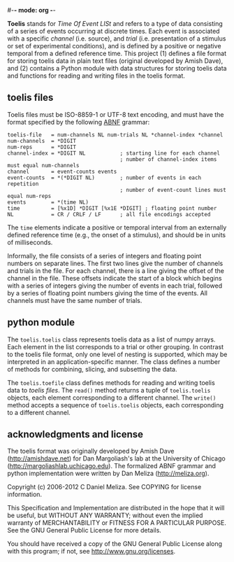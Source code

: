 #-*- mode: org -*-
#+AUTHOR:    Dan Meliza
#+EMAIL:     dan@meliza.org
#+DATE: [2013-02-08 Fri]

*Toelis* stands for /Time Of Event LISt/ and refers to a type of data consisting
of a series of events occurring at discrete times. Each event is associated with
a specific /channel/ (i.e. source), and /trial/ (i.e. presentation of a stimulus
or set of experimental conditions), and is defined by a positive or negative
temporal from a defined reference time. This project (1) defines a file format
for storing toelis data in plain text files (original developed by Amish Dave),
and (2) contains a Python module with data structures for storing toelis data
and functions for reading and writing files in the toelis format.

** toelis files

Toelis files must be ISO-8859-1 or UTF-8 text encoding, and must have the
format specified by the following [[https://tools.ietf.org/html/rfc5234][ABNF]] grammar:

#+begin_src text
toelis-file   = num-channels NL num-trials NL *channel-index *channel
num-channels  = *DIGIT
num-reps      = *DIGIT
channel-index = *DIGIT NL           ; starting line for each channel
                                    ; number of channel-index items must equal num-channels
channel       = event-counts events
event-counts  = *(*DIGIT NL)        ; number of events in each repetition
                                    ; number of event-count lines must equal num-reps
events        = *(time NL)
time          = [%x1D] *DIGIT [%x1E *DIGIT] ; floating point number
NL            = CR / CRLF / LF      ; all file encodings accepted
#+end_src

The =time= elements indicate a positive or temporal interval from an externally
defined reference time (e.g., the onset of a stimulus), and should be in units
of milliseconds.

Informally, the file consists of a series of integers and floating point
numbers on separate lines.  The first two lines give the number of channels and
trials in the file.  For each channel, there is a line giving the offset
of the channel in the file.  These offsets indicate the start of a block which
begins with a series of integers giving the number of events in each
trial, followed by a series of floating point numbers giving the time of
the events.  All channels must have the same number of trials.

** python module

The =toelis.toelis= class represents toelis data as a list of numpy arrays. Each
element in the list corresponds to a trial or other grouping. In contrast to the
toelis file format, only one level of nesting is supported, which may be
interpreted in an application-specific manner. The class defines a number of
methods for combining, slicing, and subsetting the data.

The =toelis.toefile= class defines methods for reading and writing toelis data
to [[toelis files]].  The =read()= method returns a tuple of =toelis.toelis=
objects, each element corresponding to a different channel.  The =write()=
method accepts a sequence of =toelis.toelis= objects, each corresponding to a
different channel.

** acknowledgments and license

The toelis format was originally developed by Amish Dave (http://amishdave.net)
for Dan Margoliash's lab at the University of Chicago
(http://margoliashlab.uchicago.edu).  The formalized ABNF grammar and python
implementation were written by Dan Meliza (http://meliza.org).

Copyright (c) 2006-2012 C Daniel Meliza.  See COPYING for license information.

This Specification and Implementation are distributed in the hope that it will
be useful, but WITHOUT ANY WARRANTY; without even the implied warranty of
MERCHANTABILITY or FITNESS FOR A PARTICULAR PURPOSE. See the GNU General Public
License for more details.

You should have received a copy of the GNU General Public License along with
this program; if not, see <http://www.gnu.org/licenses>.
